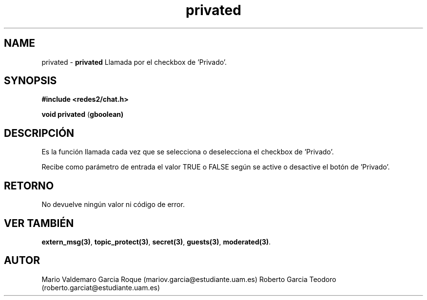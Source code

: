 .TH "privated" 3 "Thu Feb 26 2015" "My Project" \" -*- nroff -*-
.ad l
.nh
.SH NAME
privated \- \fBprivated\fP 
Llamada por el checkbox de 'Privado'\&.
.SH "SYNOPSIS"
.PP
\fB#include\fP \fB<redes2/chat\&.h>\fP 
.PP
\fBvoid\fP \fBprivated\fP \fB\fP(\fBgboolean\fB\fP)\fP 
.SH "DESCRIPCIÓN"
.PP
Es la función llamada cada vez que se selecciona o deselecciona el checkbox de 'Privado'\&.
.PP
Recibe como parámetro de entrada el valor TRUE o FALSE según se active o desactive el botón de 'Privado'\&.
.SH "RETORNO"
.PP
No devuelve ningún valor ni código de error\&.
.SH "VER TAMBIÉN"
.PP
\fBextern_msg(3)\fP, \fBtopic_protect(3)\fP, \fBsecret(3)\fP, \fBguests(3)\fP, \fBmoderated(3)\fP\&.
.SH "AUTOR"
.PP
Mario Valdemaro Garcia Roque (mariov.garcia@estudiante.uam.es) Roberto Garcia Teodoro (roberto.garciat@estudiante.uam.es) 

